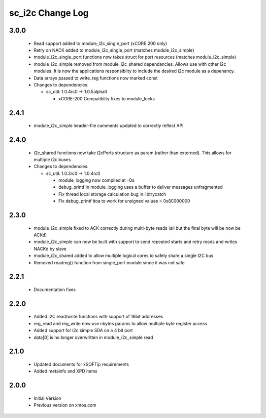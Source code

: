 sc_i2c Change Log
=================

3.0.0
-----
  * Read support added to module_i2c_single_port (xCORE 200 only)
  * Retry on NACK added to module_i2c_single_port (matches module_i2c_simple)
  * module_i2c_single_port functions now takes struct for port resources (matches module_i2c_simple)
  * module_i2c_simple removed from module_i2c_shared dependancies. Allows use with other i2c modules.
    It is now the applications responsibilty to include the desired i2c module as a depenancy.
  * Data arrays passed to write_reg functions now marked const

  * Changes to dependencies:

    - sc_util: 1.0.4rc0 -> 1.0.5alpha0

      + xCORE-200 Compatiblity fixes to module_locks

2.4.1
-----
  * module_i2c_simple header-file comments updated to correctly reflect API

2.4.0
-----
  * i2c_shared functions now take i2cPorts structure as param (rather than externed). This allows for
    multiple i2c buses

  * Changes to dependencies:

    - sc_util: 1.0.3rc0 -> 1.0.4rc0

      + module_logging now compiled at -Os
      + debug_printf in module_logging uses a buffer to deliver messages unfragmented
      + Fix thread local storage calculation bug in libtrycatch
      + Fix debug_printf itoa to work for unsigned values > 0x80000000

2.3.0
-----
  * module_i2c_simple fixed to ACK correctly during multi-byte reads (all but the final byte will be now be ACKd)
  * module_i2c_simple can now be built with support to send repeated starts and retry reads and writes NACKd by slave
  * module_i2c_shared added to allow multiple logical cores to safely share a single I2C bus
  * Removed readreg() function from single_port module since it was not safe

2.2.1
-----
  * Documentation fixes

2.2.0
-----
  * Added I2C read/write functions with support of 16bit addresses
  * reg_read and reg_write now use nbytes params to allow multiple byte register access
  * Added support for i2c simple SDA on a 4 bit port
  * data[0] is no longer overwritten in module_i2c_simple read

2.1.0
-----
  * Updated documents for xSOFTip requirements
  * Added metainfo and XPD items

2.0.0
-----
  * Initial Version
  * Previous version on xmos.com
